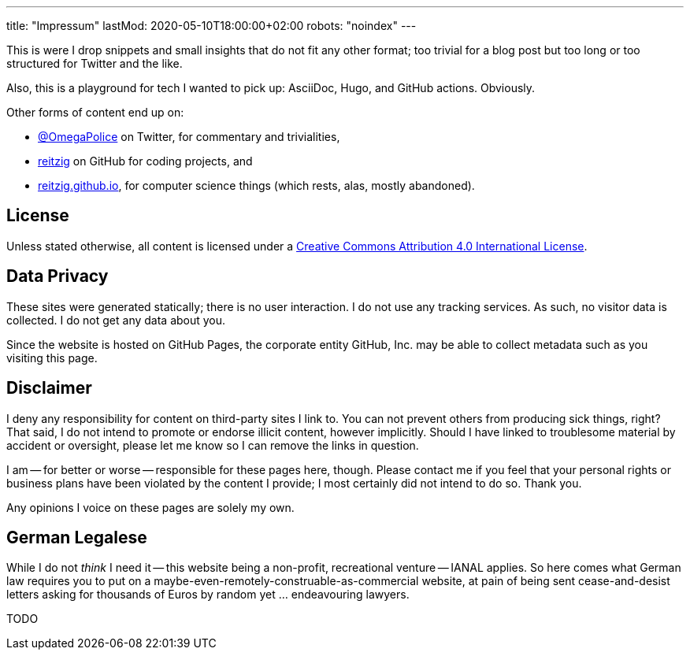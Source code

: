 ---
title: "Impressum"
lastMod: 2020-05-10T18:00:00+02:00
robots: "noindex"
---

This is were I drop snippets and small insights that do not fit any other format;
too trivial for a blog post but too long or too structured for Twitter and the like.

Also, this is a playground for tech I wanted to pick up: AsciiDoc, Hugo, and GitHub actions.
Obviously.

Other forms of content end up on:

 - link:https://twitter.com/OmegaPolice][@OmegaPolice] on Twitter, for commentary and trivialities,
 - link:https://github.com/reitzig[reitzig] on GitHub for coding projects, and
 - link:http://reitzig.github.io/[reitzig.github.io], for computer science things (which rests, alas, mostly abandoned).


## License

Unless stated otherwise, all content is licensed under a 
link:http://creativecommons.org/licenses/by/4.0/[Creative Commons Attribution 4.0 International License].


## Data Privacy

These sites were generated statically; there is no user interaction.
I do not use any tracking services.
As such, no visitor data is collected.
I do not get any data about you.

Since the website is hosted on GitHub Pages, the corporate entity GitHub, Inc. may be able to collect metadata such as you visiting this page.


## Disclaimer

I deny any responsibility for content on third-party sites I link to.
You can not prevent others from producing sick things, right?
That said, I do not intend to promote or endorse illicit content, however implicitly.
Should I have linked to troublesome material by accident or oversight,
please let me know so I can remove the links in question.

I am -- for better or worse -- responsible for these pages here, though. 
Please contact me if you feel that your personal rights or business plans have been violated by the content I provide; 
I most certainly did not intend to do so. Thank you.

Any opinions I voice on these pages are solely my own.


## German Legalese

While I do not _think_ I need it -- this website being a non-profit, recreational venture -- IANAL applies.
So here comes what German law requires you to put on a maybe-even-remotely-construable-as-commercial website,
at pain of being sent cease-and-desist letters asking for thousands of Euros by random yet ... endeavouring lawyers.

TODO